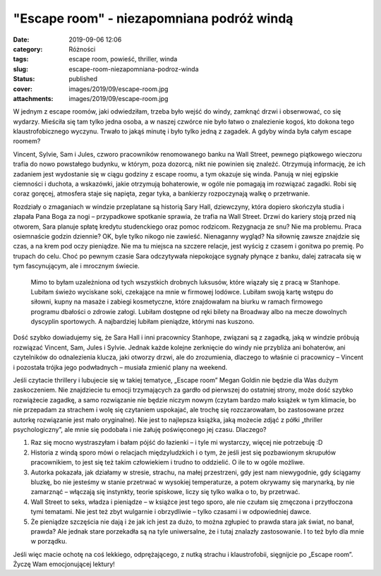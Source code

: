 "Escape room" - niezapomniana podróż windą		
#################################################
:date: 2019-09-06 12:06
:category: Różności
:tags: escape room, powieść, thriller, winda
:slug: escape-room-niezapomniana-podroz-winda
:status: published
:cover: images/2019/09/escape-room.jpg
:attachments: images/2019/09/escape-room.jpg

W jednym z escape roomów, jaki odwiedziłam, trzeba było wejść do windy, zamknąć drzwi i obserwować, co się wydarzy. Mieściła się tam tylko jedna osoba, a w naszej czwórce nie było łatwo o znalezienie kogoś, kto dokona tego klaustrofobicznego wyczynu. Trwało to jakąś minutę i było tylko jedną z zagadek. A gdyby winda była całym escape roomem?

Vincent, Sylvie, Sam i Jules, czworo pracowników renomowanego banku na Wall Street, pewnego piątkowego wieczoru trafia do nowo powstałego budynku, w którym, poza dozorcą, nikt nie powinien się znaleźć. Otrzymują informację, że ich zadaniem jest wydostanie się w ciągu godziny z escape roomu, a tym okazuje się winda. Panują w niej egipskie ciemności i duchota, a wskazówki, jakie otrzymują bohaterowie, w ogóle nie pomagają im rozwiązać zagadki. Robi się coraz goręcej, atmosfera staje się napięta, zegar tyka, a bankierzy rozpoczynają walkę o przetrwanie.

Rozdziały o zmaganiach w windzie przeplatane są historią Sary Hall, dziewczyny, która dopiero skończyła studia i złapała Pana Boga za nogi – przypadkowe spotkanie sprawia, że trafia na Wall Street. Drzwi do kariery stoją przed nią otworem, Sara planuje spłatę kredytu studenckiego oraz pomoc rodzicom. Rezygnacja ze snu? Nie ma problemu. Praca osiemnaście godzin dziennie? OK, byle tylko nikogo nie zawieść. Nienaganny wygląd? Na siłownię zawsze znajdzie się czas, a na krem pod oczy pieniądze. Nie ma tu miejsca na szczere relacje, jest wyścig z czasem i gonitwa po premię. Po trupach do celu. Choć po pewnym czasie Sara odczytywała niepokojące sygnały płynące z banku, dalej zatracała się w tym fascynującym, ale i mrocznym świecie.

   Mimo to byłam uzależniona od tych wszystkich drobnych luksusów, które wiązały się z pracą w Stanhope. Lubiłam świeżo wyciskane soki, czekające na mnie w firmowej lodówce. Lubiłam swoją kartę wstępu do siłowni, kupny na masaże i zabiegi kosmetyczne, które znajdowałam na biurku w ramach firmowego programu dbałości o zdrowie załogi. Lubiłam dostępne od ręki bilety na Broadway albo na mecze dowolnych dyscyplin sportowych. A najbardziej lubiłam pieniądze, którymi nas kuszono.

Dość szybko dowiadujemy się, że Sara Hall i inni pracownicy Stanhope, związani są z zagadką, jaką w windzie próbują rozwiązać Vincent, Sam, Jules i Sylvie. Jednak każde kolejne zerknięcie do windy nie przybliża ani bohaterów, ani czytelników do odnalezienia klucza, jaki otworzy drzwi, ale do zrozumienia, dlaczego to właśnie ci pracownicy – Vincent i pozostała trójka jego podwładnych – musiała zmienić plany na weekend.

Jeśli czytacie thrillery i lubujecie się w takiej tematyce, „Escape room” Megan Goldin nie będzie dla Was dużym zaskoczeniem. Nie znajdziecie tu emocji trzymających za gardło od pierwszej do ostatniej strony, może dość szybko rozwiążecie zagadkę, a samo rozwiązanie nie będzie niczym nowym (czytam bardzo mało książek w tym klimacie, bo nie przepadam za strachem i wolę się czytaniem uspokajać, ale trochę się rozczarowałam, bo zastosowane przez autorkę rozwiązanie jest mało oryginalne). Nie jest to najlepsza książka, jaką możecie zdjąć z półki „thriller psychologiczny”, ale mnie się podobała i nie żałuję poświęconego jej czasu. Dlaczego?

#. Raz się mocno wystraszyłam i bałam pójść do łazienki – i tyle mi wystarczy, więcej nie potrzebuję :D
#. Historia z windą sporo mówi o relacjach międzyludzkich i o tym, że jeśli jest się pozbawionym skrupułów pracownikiem, to jest się też takim człowiekiem i trudno to oddzielić. O ile to w ogóle możliwe.
#. Autorka pokazała, jak działamy w stresie, strachu, na małej przestrzeni, gdy jest nam niewygodnie, gdy ściągamy bluzkę, bo nie jesteśmy w stanie przetrwać w wysokiej temperaturze, a potem okrywamy się marynarką, by nie zamarznąć – włączają się instynkty, teorie spiskowe, liczy się tylko walka o to, by przetrwać.
#. Wall Street to seks, władza i pieniądze – w książce jest tego sporo, ale nie czułam się zmęczona i przytłoczona tymi tematami. Nie jest też zbyt wulgarnie i obrzydliwie – tylko czasami i w odpowiedniej dawce.
#. Że pieniądze szczęścia nie dają i że jak ich jest za dużo, to można zgłupieć to prawda stara jak świat, no banał, prawda? Ale jednak stare porzekadła są na tyle uniwersalne, że i tutaj znalazły zastosowanie. I to też było dla mnie w porządku.

Jeśli więc macie ochotę na coś lekkiego, odprężającego, z nutką strachu i klaustrofobii, sięgnijcie po „Escape room”. Życzę Wam emocjonującej lektury!

 
